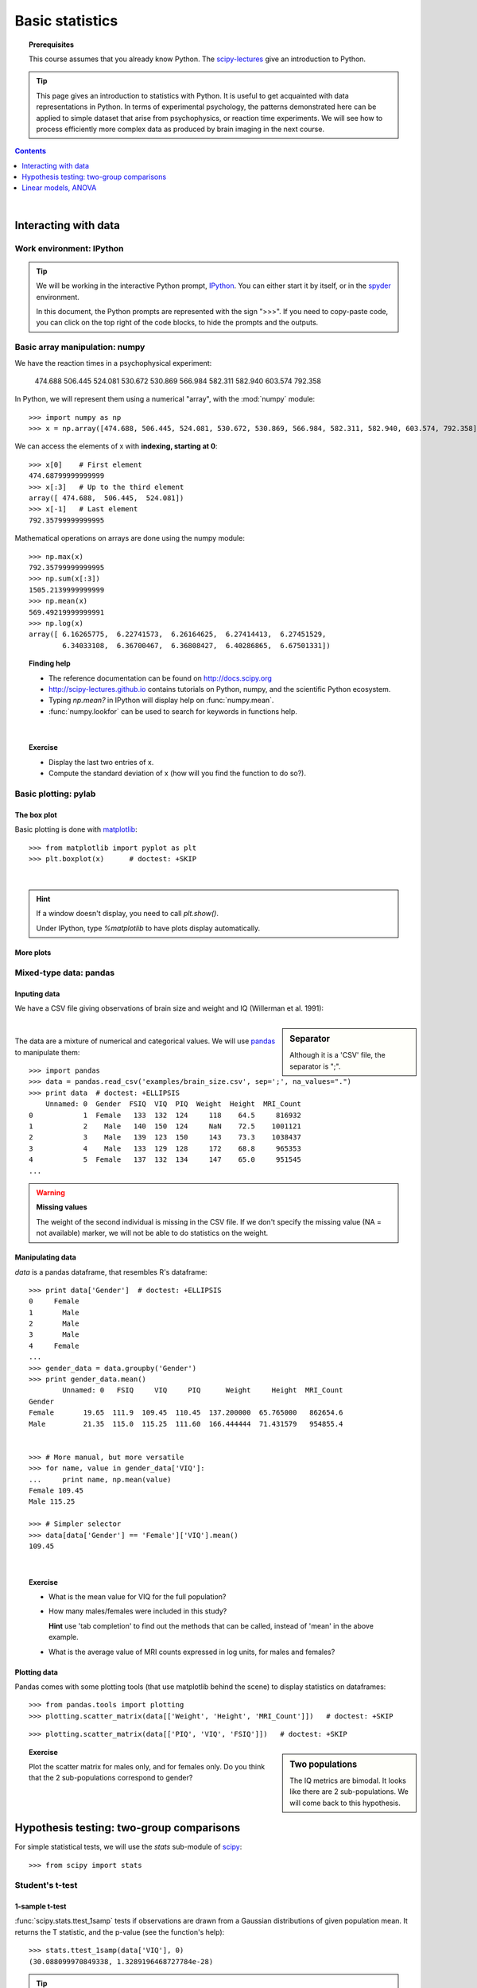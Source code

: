 =================
Basic statistics
=================

.. topic:: **Prerequisites**

   This course assumes that you already know Python. The `scipy-lectures
   <http://scipy-lectures.github.io>`_ give an introduction to Python.

.. tip::

    This page gives an introduction to statistics with Python. It is
    useful to get acquainted with data representations in Python. In
    terms of experimental psychology, the patterns demonstrated here can
    be applied to simple dataset that arise from psychophysics, or
    reaction time experiments. We will see how to process efficiently
    more complex data as produced by brain imaging in the next course.

.. contents:: Contents
   :local:
   :depth: 1

|

Interacting with data
======================

Work environment: IPython
---------------------------

.. tip::

    We will be working in the interactive Python prompt, `IPython
    <http://ipython.org/>`_. You can either start it by itself, or in the 
    `spyder <http://code.google.com/p/spyderlib>`_ environment.

    In this document, the Python prompts are represented with the sign
    ">>>". If you need to copy-paste code, you can click on the top right
    of the code blocks, to hide the prompts and the outputs.

Basic array manipulation: numpy
--------------------------------

We have the reaction times in a psychophysical experiment:

  474.688  506.445  524.081  530.672  530.869 566.984  582.311  582.940 603.574  792.358

In Python, we will represent them using a numerical "array", with the
:mod:`numpy` module::

    >>> import numpy as np
    >>> x = np.array([474.688, 506.445, 524.081, 530.672, 530.869, 566.984, 582.311, 582.940, 603.574, 792.358])

We can access the elements of x with **indexing, starting at 0**::

    >>> x[0]    # First element
    474.68799999999999
    >>> x[:3]   # Up to the third element
    array([ 474.688,  506.445,  524.081])
    >>> x[-1]   # Last element
    792.35799999999995

Mathematical operations on arrays are done using the numpy module::

    >>> np.max(x)
    792.35799999999995
    >>> np.sum(x[:3])
    1505.2139999999999
    >>> np.mean(x)
    569.49219999999991
    >>> np.log(x)
    array([ 6.16265775,  6.22741573,  6.26164625,  6.27414413,  6.27451529,
            6.34033108,  6.36700467,  6.36808427,  6.40286865,  6.67501331])

.. topic:: **Finding help**

   * The reference documentation can be found on http://docs.scipy.org
   * http://scipy-lectures.github.io contains tutorials on Python, numpy,
     and the scientific Python ecosystem.
   * Typing `np.mean?` in IPython will display help on
     :func:`numpy.mean`.
   * :func:`numpy.lookfor` can be used to search for keywords in
     functions help.

|


.. topic:: **Exercise**
    :class: green

    * Display the last two entries of x.
    * Compute the standard deviation of x (how will you find the function
      to do so?).


Basic plotting: pylab
----------------------

The box plot
.............

.. image:: auto_examples/images/plot_basic_statistics_1.png
   :scale: 40
   :target: auto_examples/plot_localizer_analysis.html
   :align: right

Basic plotting is done with `matplotlib <http://matplotlib.org/>`_::

    >>> from matplotlib import pyplot as plt
    >>> plt.boxplot(x)      # doctest: +SKIP

|

.. hint::

   If a window doesn't display, you need to call `plt.show()`.

   Under IPython, type `%matplotlib` to have plots display automatically.

More plots
...........

.. image:: auto_examples/matplotlib_demos/images/plot_plot_1.png
   :scale: 45
   :target: auto_examples/matplotlib_demos/plot_plot.html
.. image:: auto_examples/matplotlib_demos/images/plot_scatter_1.png
   :scale: 45
   :target: auto_examples/matplotlib_demos/plot_scatter.html
.. image:: auto_examples/matplotlib_demos/images/plot_bar_1.png
   :scale: 45
   :target: auto_examples/matplotlib_demos/plot_bar.html
.. image:: auto_examples/matplotlib_demos/images/plot_contour_1.png
   :scale: 45
   :target: auto_examples/matplotlib_demos/plot_contour.html
.. image:: auto_examples/matplotlib_demos/images/plot_imshow_1.png
   :scale: 45
   :target: auto_examples/matplotlib_demos/plot_imshow.html
.. image:: auto_examples/matplotlib_demos/images/plot_pie_1.png
   :scale: 45
   :target: auto_examples/matplotlib_demos/plot_pie.html
.. image:: auto_examples/matplotlib_demos/images/plot_multiplot_1.png
   :scale: 45
   :target: auto_examples/matplotlib_demos/plot_multiplot.html
.. image:: auto_examples/matplotlib_demos/images/plot_text_1.png
   :scale: 45
   :target: auto_examples/matplotlib_demos/plot_text.html


.. seealso::

   Matplotlib is very rich and can be controlled in detail. See the
   `scipy lectures
   <http://scipy-lectures.github.io/intro/matplotlib/matplotlib.html>`_
   for more details.

Mixed-type data: pandas
------------------------

Inputing data
..............

We have a CSV file giving observations of brain size and weight and IQ
(Willerman et al. 1991):

  .. include:: examples/brain_size.csv
    :end-line: 5
    :literal:

.. sidebar:: **Separator**

   Although it is a 'CSV' file, the separator is ";".

|

The data are a mixture of numerical and categorical values. We will use
`pandas <http://pandas.pydata.org>`_ to manipulate them::

    >>> import pandas
    >>> data = pandas.read_csv('examples/brain_size.csv', sep=';', na_values=".")
    >>> print data  # doctest: +ELLIPSIS
        Unnamed: 0  Gender  FSIQ  VIQ  PIQ  Weight  Height  MRI_Count
    0            1  Female   133  132  124     118    64.5     816932
    1            2    Male   140  150  124     NaN    72.5    1001121
    2            3    Male   139  123  150     143    73.3    1038437
    3            4    Male   133  129  128     172    68.8     965353
    4            5  Female   137  132  134     147    65.0     951545
    ...

.. warning:: **Missing values**

   The weight of the second individual is missing in the CSV file. If we
   don't specify the missing value (NA = not available) marker, we will
   not be able to do statistics on the weight.

Manipulating data
..................

`data` is a pandas dataframe, that resembles R's dataframe::

    >>> print data['Gender']  # doctest: +ELLIPSIS
    0     Female
    1       Male
    2       Male
    3       Male
    4     Female
    ...
    >>> gender_data = data.groupby('Gender')
    >>> print gender_data.mean()
            Unnamed: 0   FSIQ     VIQ     PIQ      Weight     Height  MRI_Count
    Gender                                                                     
    Female       19.65  111.9  109.45  110.45  137.200000  65.765000   862654.6
    Male         21.35  115.0  115.25  111.60  166.444444  71.431579   954855.4


    >>> # More manual, but more versatile
    >>> for name, value in gender_data['VIQ']:
    ...     print name, np.mean(value)
    Female 109.45
    Male 115.25

    >>> # Simpler selector
    >>> data[data['Gender'] == 'Female']['VIQ'].mean()
    109.45

|

.. image:: auto_examples/images/plot_pandas_1.png
   :target: auto_examples/plot_pandas.html
   :align: right
   :scale: 40


.. topic:: **Exercise**
    :class: green

    * What is the mean value for VIQ for the full population?
    * How many males/females were included in this study?

      **Hint** use 'tab completion' to find out the methods that can be
      called, instead of 'mean' in the above example.

    * What is the average value of MRI counts expressed in log units, for
      males and females?

Plotting data
..............

Pandas comes with some plotting tools (that use matplotlib behind the
scene) to display statistics on dataframes::

    >>> from pandas.tools import plotting
    >>> plotting.scatter_matrix(data[['Weight', 'Height', 'MRI_Count']])   # doctest: +SKIP

.. image:: auto_examples/images/plot_pandas_2.png
   :target: auto_examples/plot_pandas.html
   :scale: 50
   :align: center

::

    >>> plotting.scatter_matrix(data[['PIQ', 'VIQ', 'FSIQ']])   # doctest: +SKIP

.. sidebar:: **Two populations**

   The IQ metrics are bimodal. It looks like there are 2 sub-populations.
   We will come back to this hypothesis.

.. image:: auto_examples/images/plot_pandas_3.png
   :target: auto_examples/plot_pandas.html
   :scale: 50
   :align: center

.. topic:: **Exercise**
    :class: green

    Plot the scatter matrix for males only, and for females only. Do you
    think that the 2 sub-populations correspond to gender?

|

Hypothesis testing: two-group comparisons
==========================================

For simple statistical tests, we will use the `stats` sub-module of 
`scipy <http://docs.scipy.org/doc/>`_::

    >>> from scipy import stats

.. seealso::

   Scipy is a vast library. For a tutorial covering the whole scope of
   scipy, see http://scipy-lectures.github.io/


Student's t-test
-----------------

1-sample t-test
...............

:func:`scipy.stats.ttest_1samp` tests if observations are drawn from a
Gaussian distributions of given population mean. It returns the T
statistic, and the p-value (see the function's help)::

    >>> stats.ttest_1samp(data['VIQ'], 0)
    (30.088099970849338, 1.3289196468727784e-28)

.. tip::
   
    With a p-value of 10^-28 we can claim that the population mean for
    the IQ (VIQ measure) is not 0.

.. image:: images/two_sided.png
   :scale: 50
   :align: right

.. topic:: **Exercise**
    :class: green

    Is the test performed above one-sided or two-sided? Which one should
    we use, and what is the corresponding p-value?

2-sample t-test
................

We have seen above that the mean VIQ in the male and female populations
were different. To test if this is significant, we do a 2-sample t-test
with :func:`scipy.stats.ttest_ind`::

    >>> female_viq = data[data['Gender'] == 'Female']['VIQ']
    >>> male_viq = data[data['Gender'] == 'Male']['VIQ']
    >>> stats.ttest_ind(female_viq, male_viq)
    (-0.77261617232750124, 0.44452876778583217)

Paired tests
------------

.. image:: auto_examples/images/plot_pandas_4.png
   :target: auto_examples/plot_pandas.html
   :scale: 70
   :align: right

PIQ, VIQ, and FSIQ give 3 measures of IQ. Let us test if FISQ and PIQ are
significantly different. We need to use a 2 sample test::

    >>> stats.ttest_ind(data['FSIQ'], data['PIQ'])
    (0.46563759638096403, 0.64277250094148408)

The problem with this approach is that is forgets that there are links
between observations: FSIQ and PIQ are measure on the same individuals.
Thus the variance due to inter-subject variability is confounding, and
can be removed, using a "paired test", or "repeated measure test"::

    >>> stats.ttest_rel(data['FSIQ'], data['PIQ'])
    (1.7842019405859857, 0.082172638183642358)

.. image:: auto_examples/images/plot_pandas_5.png
   :target: auto_examples/plot_pandas.html
   :scale: 60
   :align: right

This is equivalent to a 1-sample test on the difference::

    >>> stats.ttest_1samp(data['FSIQ'] - data['PIQ'], 0)
    (1.7842019405859857, 0.082172638183642358)

|

T-tests assume Gaussian errors. We
can use a `Wilcoxon signed-rank test
<http://en.wikipedia.org/wiki/Wilcoxon_signed-rank_test>`_, that relaxes
this assumption::

    >>> stats.wilcoxon(data['FSIQ'], data['PIQ'])
    (274.5, 0.034714577290489719)

.. note::

   The corresponding test in the non paired case is the `Mann–Whitney U
   test <http://en.wikipedia.org/wiki/Mann%E2%80%93Whitney_U>`_,
   :func:`scipy.stats.mannwhitneyu`.

.. topic:: **Exercice**
   :class: green

   * Test the difference between weights in males and females.

   * Use non parametric statistics to test the difference between VIQ in
     males and females.

|

Linear models, ANOVA
======================

A simple linear regression
---------------------------

.. image:: auto_examples/images/plot_regression_1.png
   :target: auto_examples/plot_regression.html
   :scale: 60
   :align: right

Given two set of observations, `x` and `y`, we want to test the
hypothesis that `y` is a linear function of `x`. In other terms:

    :math:`y = x * coef + intercept + e`

where `e` is observation noise. We will use the `statmodels
<http://statsmodels.sourceforge.net/>`_ module to:

#. Fit a linear model. We will use the simplest strategy, `ordinary least
   squares <http://en.wikipedia.org/wiki/Ordinary_least_squares>`_ (OLS).

#. Test that `coef` is non zero.

|

First, we generate simulated data according to the model::

    >>> x = np.linspace(-5, 5, 20)
    >>> np.random.seed(1)
    >>> # normal distributed noise
    >>> y = -5 + 3*x + 4 * np.random.normal(size=x.shape)
    >>> # Create a data frame containing all the relevant variables
    >>> data = pandas.DataFrame({'x': x, 'y': y})

Specify an OLS model and fit it::

    >>> from statsmodels.formula.api import ols
    >>> model = ols("y ~ x", data).fit()
    >>> print(model.summary())  # doctest: +ELLIPSIS +NORMALIZE_WHITESPACE 
                                OLS Regression Results                            
    ==============================================================================
    Dep. Variable:                      y   R-squared:                       0.804
    Model:                            OLS   Adj. R-squared:                  0.794
    Method:                 Least Squares   F-statistic:                     74.03
    Date:                ...                Prob (F-statistic):           8.56e-08
    Time:                        ...        Log-Likelihood:                -57.988
    No. Observations:                  20   AIC:                             120.0
    Df Residuals:                      18   BIC:                             122.0
    Df Model:                           1                                         
    ==============================================================================
                     coef    std err          t      P>|t|      [95.0% Conf. Int.]
    ------------------------------------------------------------------------------
    Intercept     -5.5335      1.036     -5.342      0.000        -7.710    -3.357
    x              2.9369      0.341      8.604      0.000         2.220     3.654
    ==============================================================================
    Omnibus:                        0.100   Durbin-Watson:                   2.956
    Prob(Omnibus):                  0.951   Jarque-Bera (JB):                0.322
    Skew:                          -0.058   Prob(JB):                        0.851
    Kurtosis:                       2.390   Cond. No.                         3.03
    ==============================================================================

.. topic:: **Exercise**
   :class: green

   Retrieve the estimated parameters from the model above. **Hint**:
   use tab-completion to find the relevent attribute.


Multiple Regression
--------------------

.. image:: auto_examples/images/plot_regression_3d_1.png
   :target: auto_examples/plot_regression_3d.html
   :scale: 45
   :align: right

|

Consider a linear model explaining a variable `z` (the dependent
variable) with 2 variables `x` and `y`:

    :math:`z = x \, c_1 + y \, c_2 + i + e`

Such a model can be seen in 3D as fitting a plane to a cloud of (`x`,
`y`, `z`) points.

|
|

**Example: the iris data**


.. image:: auto_examples/images/plot_iris_analysis_1.png
   :target: auto_examples/plot_iris_analysis_1.html
   :scale: 80
   :align: center

::

    >>> data = pandas.read_csv('examples/iris.csv')
    >>> model = ols('sepal_width ~ name + petal_length', data).fit()
    >>> print(model.summary())  # doctest: +ELLIPSIS +NORMALIZE_WHITESPACE 
                                OLS Regression Results                            
    ==============================================================================
    Dep. Variable:            sepal_width   R-squared:                       0.478
    Model:                            OLS   Adj. R-squared:                  0.468
    Method:                 Least Squares   F-statistic:                     44.63
    Date:                ...                Prob (F-statistic):           1.58e-20
    Time:                        ...        Log-Likelihood:                -38.185
    No. Observations:                 150   AIC:                             84.37
    Df Residuals:                     146   BIC:                             96.41
    Df Model:                           3                                       
    ===============================================================================...
                             coef    std err          t     P>|t|  [95.0% Conf. Int.]
    -------------------------------------------------------------------------------...
    Intercept              2.9813      0.099     29.989     0.000      2.785     3.178
    name[T.versicolor]    -1.4821      0.181     -8.190     0.000     -1.840    -1.124
    name[T.virginica]     -1.6635      0.256     -6.502     0.000     -2.169    -1.158
    petal_length           0.2983      0.061      4.920     0.000      0.178     0.418
    ==============================================================================
    Omnibus:                        2.868   Durbin-Watson:                   1.753
    Prob(Omnibus):                  0.238   Jarque-Bera (JB):                2.885
    Skew:                          -0.082   Prob(JB):                        0.236
    Kurtosis:                       3.659   Cond. No.                         54.0
    ==============================================================================

Post-hoc ANOVA: contrast vectors
---------------------------------

In the above iris example, we wish to test if the petal width is
different between versicolor and virginica, after removing the effect of
sepal width. This can be formulated as testing the difference between the
coefficient associated to versicolor and virginica in the linear model
estimated above (it is an Analysis of Variance, ANOVA). For this, we
write a vector of 'contrast' on the parameters estimated: we want to test
"name[T.versicolor] - name[T.virginica]", with an 'F-test'::

    >>> print(model.f_test([0, 1, -1, 0]))
    <F test: F=array([[ 3.24533535]]), p=[[ 0.07369059]], df_denom=146, df_num=1>

Is this difference significant?

|

.. topic:: **Exercice**
   :class: green

   Going back to the brain size + IQ data, test if the VIQ of male and
   female are different after removing the effect of brain size, height
   and weight.

